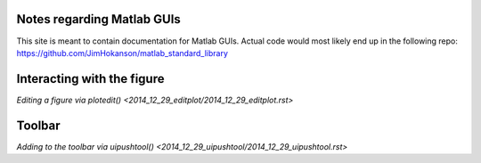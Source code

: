Notes regarding Matlab GUIs
---------------------------

This site is meant to contain documentation for Matlab GUIs. Actual code would most likely end up in the following repo:
https://github.com/JimHokanson/matlab_standard_library

Interacting with the figure
---------------------------
`Editing a figure via plotedit() <2014_12_29_editplot/2014_12_29_editplot.rst>`


Toolbar
-------
`Adding to the toolbar via uipushtool() <2014_12_29_uipushtool/2014_12_29_uipushtool.rst>`


